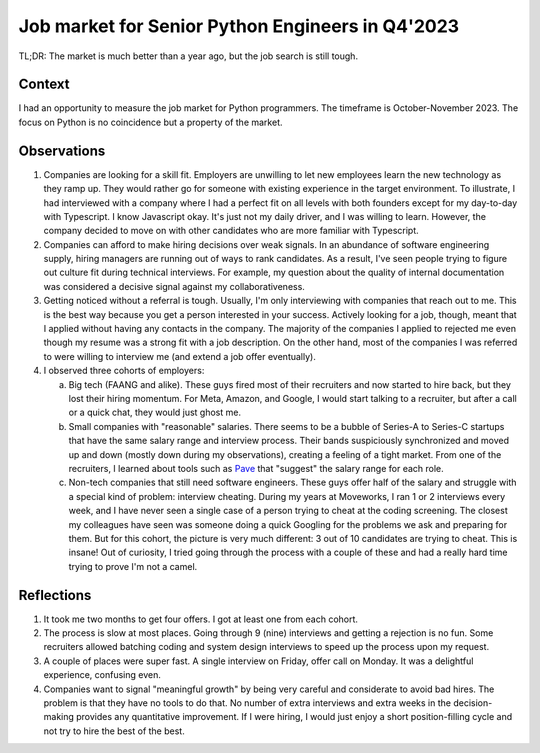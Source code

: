 Job market for Senior Python Engineers in Q4'2023
=================================================

TL;DR: The market is much better than a year ago, but the job search is still tough.

Context
-------

I had an opportunity to measure the job market for Python programmers.
The timeframe is October-November 2023.
The focus on Python is no coincidence but a property of the market.

Observations
------------

1. Companies are looking for a skill fit.
   Employers are unwilling to let new employees learn the new technology as they ramp up.
   They would rather go for someone with existing experience in the target environment.
   To illustrate, I had interviewed with a company where I had a perfect fit on all levels with both founders except
   for my day-to-day with Typescript.
   I know Javascript okay. It's just not my daily driver, and I was willing to learn.
   However, the company decided to move on with other candidates who are more familiar with Typescript.
2. Companies can afford to make hiring decisions over weak signals.
   In an abundance of software engineering supply, hiring managers are running out of ways to rank candidates.
   As a result, I've seen people trying to figure out culture fit during technical interviews.
   For example, my question about the quality of internal documentation was considered a decisive signal against my collaborativeness.
3. Getting noticed without a referral is tough.
   Usually, I'm only interviewing with companies that reach out to me.
   This is the best way because you get a person interested in your success.
   Actively looking for a job, though, meant that I applied without having any contacts in the company.
   The majority of the companies I applied to rejected me even though my resume was a strong fit with a job description.
   On the other hand, most of the companies I was referred to were willing to interview me (and extend a job offer eventually).
4. I observed three cohorts of employers:

   a) Big tech (FAANG and alike). These guys fired most of their recruiters and now started to hire back, but they lost their hiring momentum.
      For Meta, Amazon, and Google, I would start talking to a recruiter, but after a call or a quick chat, they would just ghost me.
   b) Small companies with "reasonable" salaries.
      There seems to be a bubble of Series-A to Series-C startups that have the same salary range and interview process.
      Their bands suspiciously synchronized and moved up and down (mostly down during my observations), creating a feeling of a tight market.
      From one of the recruiters, I learned about tools such as `Pave <https://www.pave.com/>`_ that "suggest" the salary range for each role.
   c) Non-tech companies that still need software engineers.
      These guys offer half of the salary and struggle with a special kind of problem: interview cheating.
      During my years at Moveworks, I ran 1 or 2 interviews every week, and I have never seen a single case of a person trying to cheat at the coding screening.
      The closest my colleagues have seen was someone doing a quick Googling for the problems we ask and preparing for them.
      But for this cohort, the picture is very much different: 3 out of 10 candidates are trying to cheat.
      This is insane! Out of curiosity, I tried going through the process with a couple of these and had a really hard time trying to prove I'm not a camel.

Reflections
-----------

1. It took me two months to get four offers. I got at least one from each cohort.
2. The process is slow at most places. Going through 9 (nine) interviews and getting a rejection is no fun.
   Some recruiters allowed batching coding and system design interviews to speed up the process upon my request.
3. A couple of places were super fast. A single interview on Friday, offer call on Monday.
   It was a delightful experience, confusing even.
4. Companies want to signal "meaningful growth" by being very careful and considerate to avoid bad hires.
   The problem is that they have no tools to do that.
   No number of extra interviews and extra weeks in the decision-making provides any quantitative improvement.
   If I were hiring, I would just enjoy a short position-filling cycle and not try to hire the best of the best.
